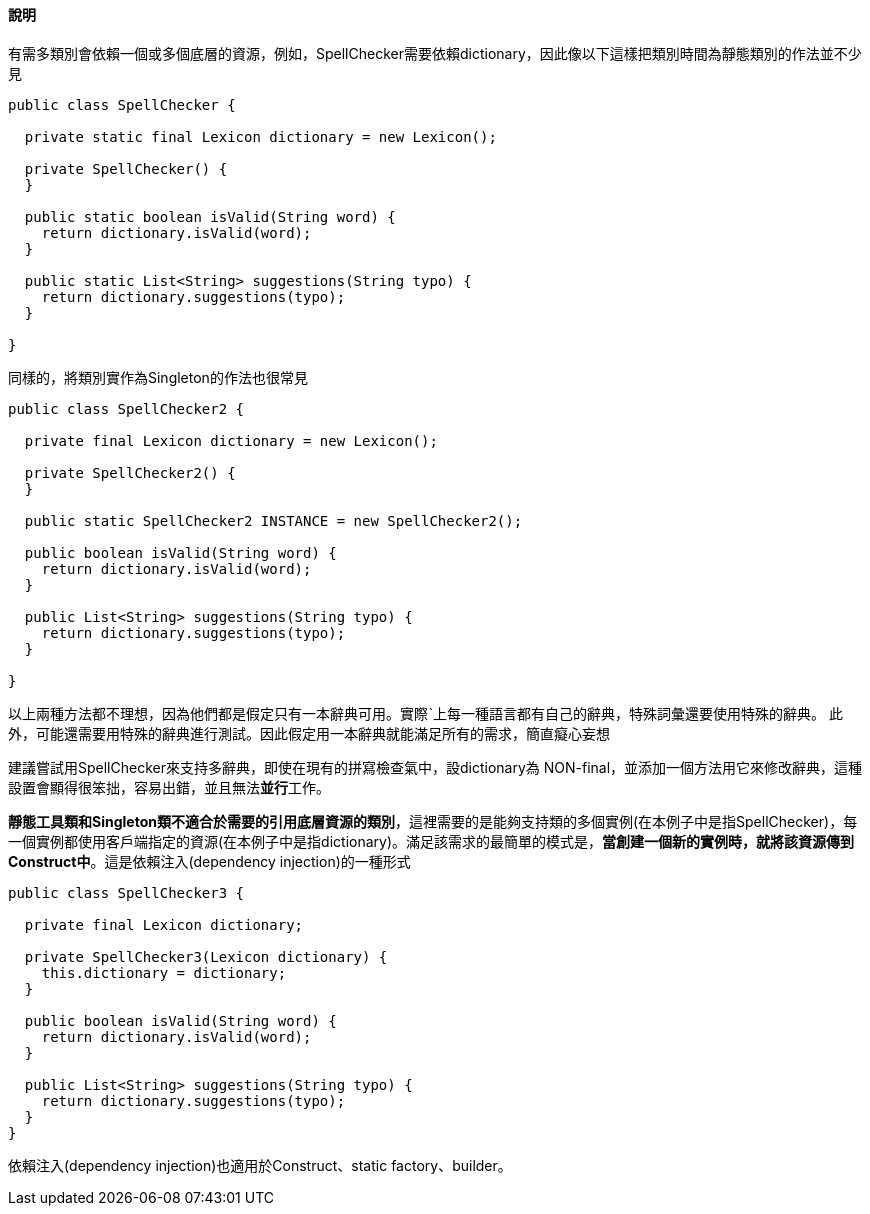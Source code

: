 ==== 說明
有需多類別會依賴一個或多個底層的資源，例如，SpellChecker需要依賴dictionary，因此像以下這樣把類別時間為靜態類別的作法並不少見

[source,java]
----

public class SpellChecker {

  private static final Lexicon dictionary = new Lexicon();

  private SpellChecker() {
  }

  public static boolean isValid(String word) {
    return dictionary.isValid(word);
  }

  public static List<String> suggestions(String typo) {
    return dictionary.suggestions(typo);
  }

}
----

同樣的，將類別實作為Singleton的作法也很常見

[source,java]
----
public class SpellChecker2 {

  private final Lexicon dictionary = new Lexicon();

  private SpellChecker2() {
  }

  public static SpellChecker2 INSTANCE = new SpellChecker2();

  public boolean isValid(String word) {
    return dictionary.isValid(word);
  }

  public List<String> suggestions(String typo) {
    return dictionary.suggestions(typo);
  }

}
----

以上兩種方法都不理想，因為他們都是假定只有一本辭典可用。實際ˋ上每一種語言都有自己的辭典，特殊詞彙還要使用特殊的辭典。 此外，可能還需要用特殊的辭典進行測試。因此假定用一本辭典就能滿足所有的需求，簡直癡心妄想

建議嘗試用SpellChecker來支持多辭典，即使在現有的拼寫檢查氣中，設dictionary為 NON-final，並添加一個方法用它來修改辭典，這種設置會顯得很笨拙，容易出錯，並且無法**並行**工作。

**靜態工具類和Singleton類不適合於需要的引用底層資源的類別**，這裡需要的是能夠支持類的多個實例(在本例子中是指SpellChecker)，每一個實例都使用客戶端指定的資源(在本例子中是指dictionary)。滿足該需求的最簡單的模式是，**當創建一個新的實例時，就將該資源傳到Construct中**。這是依賴注入(dependency injection)的一種形式


[source,java]
----
public class SpellChecker3 {

  private final Lexicon dictionary;

  private SpellChecker3(Lexicon dictionary) {
    this.dictionary = dictionary;
  }

  public boolean isValid(String word) {
    return dictionary.isValid(word);
  }

  public List<String> suggestions(String typo) {
    return dictionary.suggestions(typo);
  }
}
----

依賴注入(dependency injection)也適用於Construct、static factory、builder。


